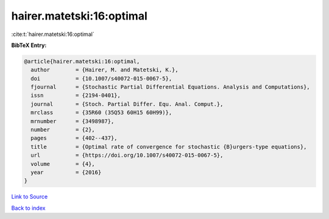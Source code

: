 hairer.matetski:16:optimal
==========================

:cite:t:`hairer.matetski:16:optimal`

**BibTeX Entry:**

.. code-block:: bibtex

   @article{hairer.matetski:16:optimal,
     author        = {Hairer, M. and Matetski, K.},
     doi           = {10.1007/s40072-015-0067-5},
     fjournal      = {Stochastic Partial Differential Equations. Analysis and Computations},
     issn          = {2194-0401},
     journal       = {Stoch. Partial Differ. Equ. Anal. Comput.},
     mrclass       = {35R60 (35Q53 60H15 60H99)},
     mrnumber      = {3498987},
     number        = {2},
     pages         = {402--437},
     title         = {Optimal rate of convergence for stochastic {B}urgers-type equations},
     url           = {https://doi.org/10.1007/s40072-015-0067-5},
     volume        = {4},
     year          = {2016}
   }

`Link to Source <https://doi.org/10.1007/s40072-015-0067-5},>`_


`Back to index <../By-Cite-Keys.html>`_
